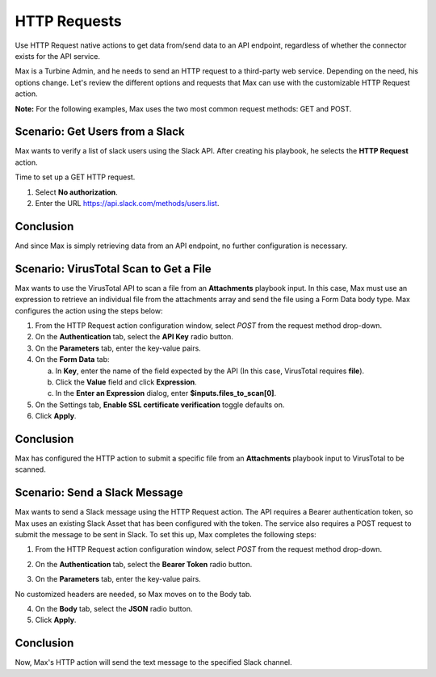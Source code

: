 HTTP Requests
=============

Use HTTP Request native actions to get data from/send data to an API
endpoint, regardless of whether the connector exists for the API
service.

Max is a Turbine Admin, and he needs to send an HTTP request to a
third-party web service. Depending on the need, his options change.
Let's review the different options and requests that Max can use with
the customizable HTTP Request action.

**Note:** For the following examples, Max uses the two most common
request methods: GET and POST.

Scenario: Get Users from a Slack
--------------------------------

Max wants to verify a list of slack users using the Slack API. After
creating his playbook, he selects the **HTTP Request** action.

Time to set up a GET HTTP request.

#. Select **No authorization**.

#. Enter the URL https://api.slack.com/methods/users.list.

Conclusion
----------

And since Max is simply retrieving data from an API endpoint, no further
configuration is necessary.

Scenario: VirusTotal Scan to Get a File
---------------------------------------

Max wants to use the VirusTotal API to scan a file from an
**Attachments** playbook input. In this case, Max must use an expression
to retrieve an individual file from the attachments array and send the
file using a Form Data body type. Max configures the action using the
steps below:

#. From the HTTP Request action configuration window, select *POST* from
   the request method drop-down.

#. On the **Authentication** tab, select the **API Key** radio button.

#. On the **Parameters** tab, enter the key-value pairs.

#. On the **Form Data** tab:

   a. In **Key**, enter the name of the field expected by the API (In
      this case, VirusTotal requires **file**).

   b. Click the **Value** field and click **Expression**.

   c. In the **Enter an Expression** dialog, enter
      **$inputs.files_to_scan[0]**.

#. On the Settings tab, **Enable SSL certificate verification** toggle
   defaults on.

#. Click **Apply**.

.. _conclusion-1:

Conclusion
----------

Max has configured the HTTP action to submit a specific file from an
**Attachments** playbook input to VirusTotal to be scanned.

Scenario: Send a Slack Message
------------------------------

Max wants to send a Slack message using the HTTP Request action. The API
requires a Bearer authentication token, so Max uses an existing Slack
Asset that has been configured with the token. The service also requires
a POST request to submit the message to be sent in Slack. To set this
up, Max completes the following steps:

#. From the HTTP Request action configuration window, select *POST* from
   the request method drop-down.

#. | On the **Authentication** tab, select the **Bearer Token** radio
     button.
   | |image1|

3. On the **Parameters** tab, enter the key-value pairs.
   |image2|

No customized headers are needed, so Max moves on to the Body tab.

4. On the **Body** tab, select the **JSON** radio button.
   |image3|

5. Click **Apply**.

.. _conclusion-2:

Conclusion
----------

Now, Max's HTTP action will send the text message to the specified Slack
channel.

.. |image1| image:: ../../Resources/Images/http-use-case-send-slack-1.png
.. |image2| image:: ../../Resources/Images/http-use-case-send-slack-2.png
.. |image3| image:: ../../Resources/Images/http-use-case-send-slack-3.png
